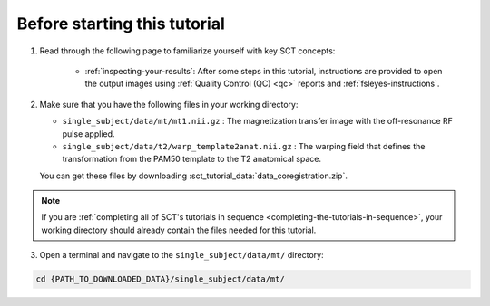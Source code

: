 Before starting this tutorial
#############################

1. Read through the following page to familiarize yourself with key SCT concepts:

    * :ref:`inspecting-your-results`: After some steps in this tutorial, instructions are provided to open the output images using :ref:`Quality Control (QC) <qc>` reports and :ref:`fsleyes-instructions`.

2. Make sure that you have the following files in your working directory:

   * ``single_subject/data/mt/mt1.nii.gz`` : The magnetization transfer image with the off-resonance RF pulse applied.
   * ``single_subject/data/t2/warp_template2anat.nii.gz`` : The warping field that defines the transformation from the PAM50 template to the T2 anatomical space.

   You can get these files by downloading :sct_tutorial_data:`data_coregistration.zip`.

.. note:: If you are :ref:`completing all of SCT's tutorials in sequence <completing-the-tutorials-in-sequence>`, your working directory should already contain the files needed for this tutorial.

3. Open a terminal and navigate to the ``single_subject/data/mt/`` directory:

.. code:: sh

   cd {PATH_TO_DOWNLOADED_DATA}/single_subject/data/mt/
